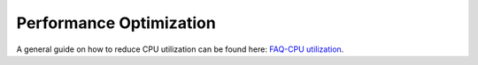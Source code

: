 Performance Optimization
=========================================
A general guide on how to reduce CPU utilization can be found here: `FAQ-CPU utilization`_.

.. _`FAQ-CPU utilization`: http://trac.pjsip.org/repos/wiki/FAQ#cpu



